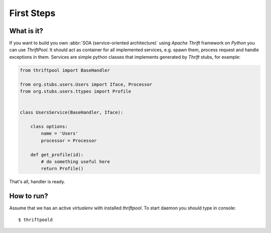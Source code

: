 ===========
First Steps
===========


What is it?
===========

If you want to build you own :abbr:`SOA (service-oriented architecture)` using *Apache Thrift*
framework on *Python* you can use *ThriftPool*. It should act as container for all implemented services,
e.g. spawn them, process request and handle exceptions in them. Services are simple python classes that
implements generated by *Thrift* stubs, for example:

.. code-block:: python

    from thriftpool import BaseHandler

    from org.stubs.users.Users import Iface, Processor
    from org.stubs.users.ttypes import Profile


    class UsersService(BaseHandler, Iface):

        class options:
            name = 'Users'
            processor = Processor

        def get_profile(id):
            # do something useful here
            return Profile()

That's all, handler is ready.


How to run?
===========

Assume that we has an active `virtualenv` with installed `thriftpool`. To
start daemon you should type in console::

   $ thriftpoold
